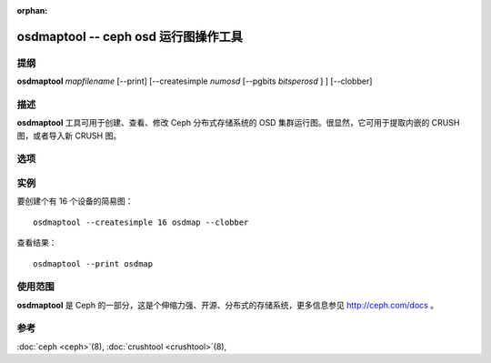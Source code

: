 :orphan:

=======================================
 osdmaptool -- ceph osd 运行图操作工具
=======================================

.. program:: osdmaptool

提纲
====

| **osdmaptool** *mapfilename* [--print] [--createsimple *numosd*
  [--pgbits *bitsperosd* ] ] [--clobber]


描述
====

**osdmaptool** 工具可用于创建、查看、修改 Ceph 分布式存储系统的 OSD 集群运行\
图。很显然，它可用于提取内嵌的 CRUSH 图，或者导入新 CRUSH 图。


选项
====

.. option:: --print

   修改完成后，打印此图的一份纯文本转储。

.. option:: --clobber

   修改时允许 osdmaptool 覆盖 mapfilename 。

.. option:: --import-crush mapfile

   从 mapfile 载入 CRUSH 图并把它嵌入 OSD 图。

.. option:: --export-crush mapfile

   从 OSD 图提取出 CRUSH 图并写入 mapfile 。

.. option:: --createsimple numosd [--pgbits bitsperosd]

   创建有 numosd 个设备的相对通用的 OSD 图。若指定了 --pgbits 选项，每个 OSD \
   的归置组数量将是 bitsperosd 个位偏移。也就是 pg_num 属性将被设置为 numosd \
   数值再右移 bitsperosd 位。


实例
====

要创建个有 16 个设备的简易图： ::

        osdmaptool --createsimple 16 osdmap --clobber

查看结果： ::

        osdmaptool --print osdmap


使用范围
========

**osdmaptool** 是 Ceph 的一部分，这是个伸缩力强、开源、分布式的存储系统，\
更多信息参见 http://ceph.com/docs 。


参考
====

:doc:`ceph <ceph>`\(8),
:doc:`crushtool <crushtool>`\(8),
